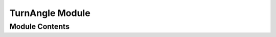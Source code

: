 ================
TurnAngle Module
================


---------------
Module Contents
---------------

.. doxygenfunction:: tracktable::signed_turn_angle
.. doxygenfunction:: tracktable::unsigned_turn_angle
